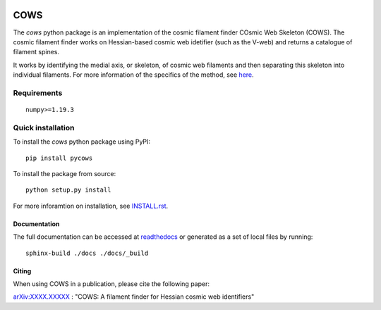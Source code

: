 
.. start-badges

.. image:: https://img.shields.io/pypi/v/pycows.svg
    :alt: PyPi version
    :target: https://pypi.com/v/pycows


.. image:: https://img.shields.io/github/commits-since/SimonPfeifer/python-cows/v0.0.1.svg
    :alt: Commits since latest release
    :target: https://github.com/SimonPfeifer/python-cows/compare/v0.0.1...master


.. image:: https://img.shields.io/pypi/pyversions/pycows.svg
    :alt: Python versions
    :target: https://pypi.python.org/pypi/pycows/


.. image:: https://readthedocs.org/projects/python-cows/badge/?version=latest
    :alt: Documentation Status
    :target: https://python-cows.readthedocs.io/en/latest/?badge=latest

.. end-badges

====
COWS
====

The *cows* python package is an implementation of the cosmic filament finder COsmic Web Skeleton (COWS). The cosmic filament finder works on Hessian-based cosmic web idetifier (such as the V-web) and returns a catalogue of filament spines.

It works by identifying the medial axis, or skeleton, of cosmic web filaments and then separating this skeleton into individual filaments. For more information of the specifics of the method, see `here <https://arxiv.org/search/astro-ph?searchtype=author&query=Pfeifer%2C+S>`_.


Requirements
------------
::

    numpy>=1.19.3

Quick installation
------------------

To install the *cows* python package using PyPI::

    pip install pycows

To install the package from source::

    python setup.py install

For more inforamtion on installation, see `INSTALL.rst <https://github.com/SimonPfeifer/cows/blob/master/INSTALLATION.rst>`_.

Documentation
==============

The full documentation can be accessed at `readthedocs <https://python-cows.readthedocs.io/en/latest/index.html>`_ or generated as a set of local files by running::

    sphinx-build ./docs ./docs/_build


Citing
======

When using COWS in a publication, please cite the following paper:

`arXiv:XXXX.XXXXX <https://arxiv.org/search/astro-ph?searchtype=author&query=Pfeifer%2C+S>`_ : "COWS: A filament finder for Hessian cosmic web identifiers"
